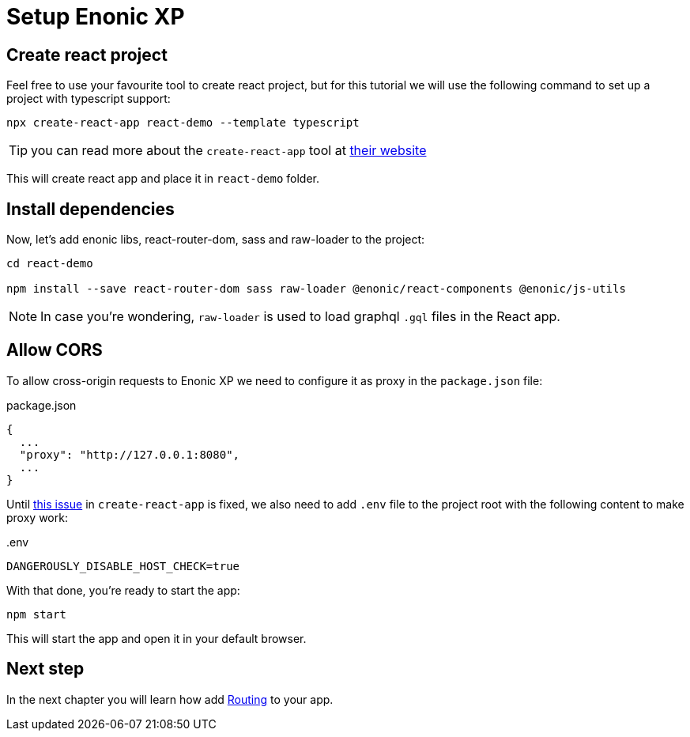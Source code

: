 = Setup Enonic XP
:sourcedir: ../

== Create react project

Feel free to use your favourite tool to create react project, but for this tutorial we will use the following command to set up a project with typescript support:

[source,Terminal]
----
npx create-react-app react-demo --template typescript
----

TIP: you can read more about the `create-react-app` tool at https://create-react-app.dev/docs/getting-started[their website]

This will create react app and place it in `react-demo` folder.

== Install dependencies

Now, let's add enonic libs, react-router-dom, sass and raw-loader to the project:

[source,Terminal]
----
cd react-demo

npm install --save react-router-dom sass raw-loader @enonic/react-components @enonic/js-utils
----

NOTE: In case you're wondering, `raw-loader` is used to load graphql `.gql` files in the React app.

== Allow CORS

To allow cross-origin requests to Enonic XP we need to configure it as proxy in the `package.json` file:

.package.json
----
{
  ...
  "proxy": "http://127.0.0.1:8080",
  ...
}
----

Until https://github.com/facebook/create-react-app/issues/11762[this issue] in `create-react-app` is fixed, we also need to add `.env` file to the project root with the following content to make proxy work:

..env
----
DANGEROUSLY_DISABLE_HOST_CHECK=true
----

With that done, you're ready to start the app:

[source,Terminal]
----
npm start
----

This will start the app and open it in your default browser.

== Next step

In the next chapter you will learn how add <<routing#,Routing>> to your app.
